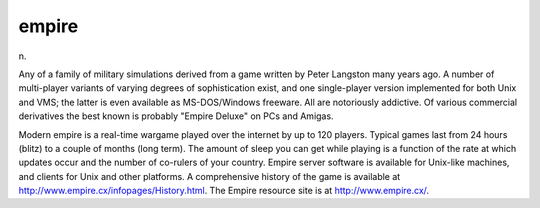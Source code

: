 .. _empire:

============================================================
empire
============================================================

n\.

Any of a family of military simulations derived from a game written by Peter Langston many years ago.
A number of multi-player variants of varying degrees of sophistication exist, and one single-player version implemented for both Unix and VMS; the latter is even available as MS-DOS/Windows freeware.
All are notoriously addictive.
Of various commercial derivatives the best known is probably "Empire Deluxe" on PCs and Amigas.

Modern empire is a real-time wargame played over the internet by up to 120 players.
Typical games last from 24 hours (blitz) to a couple of months (long term).
The amount of sleep you can get while playing is a function of the rate at which updates occur and the number of co-rulers of your country.
Empire server software is available for Unix-like machines, and clients for Unix and other platforms.
A comprehensive history of the game is available at `http://www.empire.cx/infopages/History.html <http://www.wolfpackempire.com/infopages/History.html>`_.
The Empire resource site is at `http://www.empire.cx/ <http://www.empire.cx/>`_.

